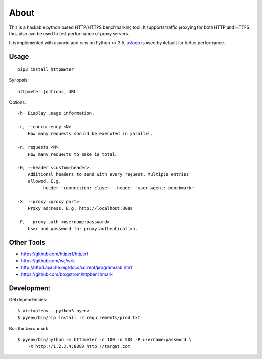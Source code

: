 =====
About
=====

.. image:: https://travis-ci.org/povilasb/httpmeter.svg?branch=master
    :target: https://travis-ci.org/povilasb/httpmeter

This is a hackable python based HTTP/HTTPS benchmarking tool.
It supports traffic proxying for both HTTP and HTTPS, thus also can be used to
test performance of proxy servers.

It is implemented with asyncio and runs on Python >= 3.5.
`uvloop <https://github.com/MagicStack/uvloop>`_ is used by default for
better performance.

Usage
=====

::

    pip3 install httpmeter

Synopsis::

    httpmeter [options] URL

Options::

    -h  Display usage information.

    -c, --concurrency <N>
        How many requests should be executed in parallel.

    -n, requests <N>
        How many requests to make in total.

    -H, --header <custom-header>
        Additional headers to send with every request. Multiple entries
        allowed. E.g.
            --header "Connection: close" --header "User-Agent: benchmark"

    -X, --proxy <proxy:port>
        Proxy address. E.g. http://localhost:8080

    -P, --proxy-auth <username:password>
        User and password for proxy authentication.

Other Tools
===========

* https://github.com/httperf/httperf
* https://github.com/wg/wrk
* http://httpd.apache.org/docs/current/programs/ab.html
* https://github.com/borgstrom/httpbenchmark

Development
===========

Get dependencies::

    $ virtualenv --python3 pyenv
    $ pyenv/bin/pip install -r requirements/prod.txt

Run the benchmark::

    $ pyenv/bin/python -m httpmeter -c 100 -n 500 -P username:password \
        -X http://1.2.3.4:8080 http://target.com
